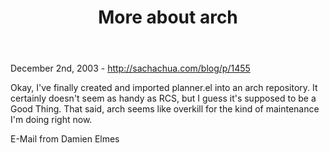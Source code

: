 #+TITLE: More about arch

December 2nd, 2003 -
[[http://sachachua.com/blog/p/1455][http://sachachua.com/blog/p/1455]]

Okay, I've finally created and imported planner.el into an arch
 repository. It certainly doesn't seem as handy as RCS, but I guess
 it's supposed to be a Good Thing. That said, arch seems like overkill
 for the kind of maintenance I'm doing right now.

E-Mail from Damien Elmes
